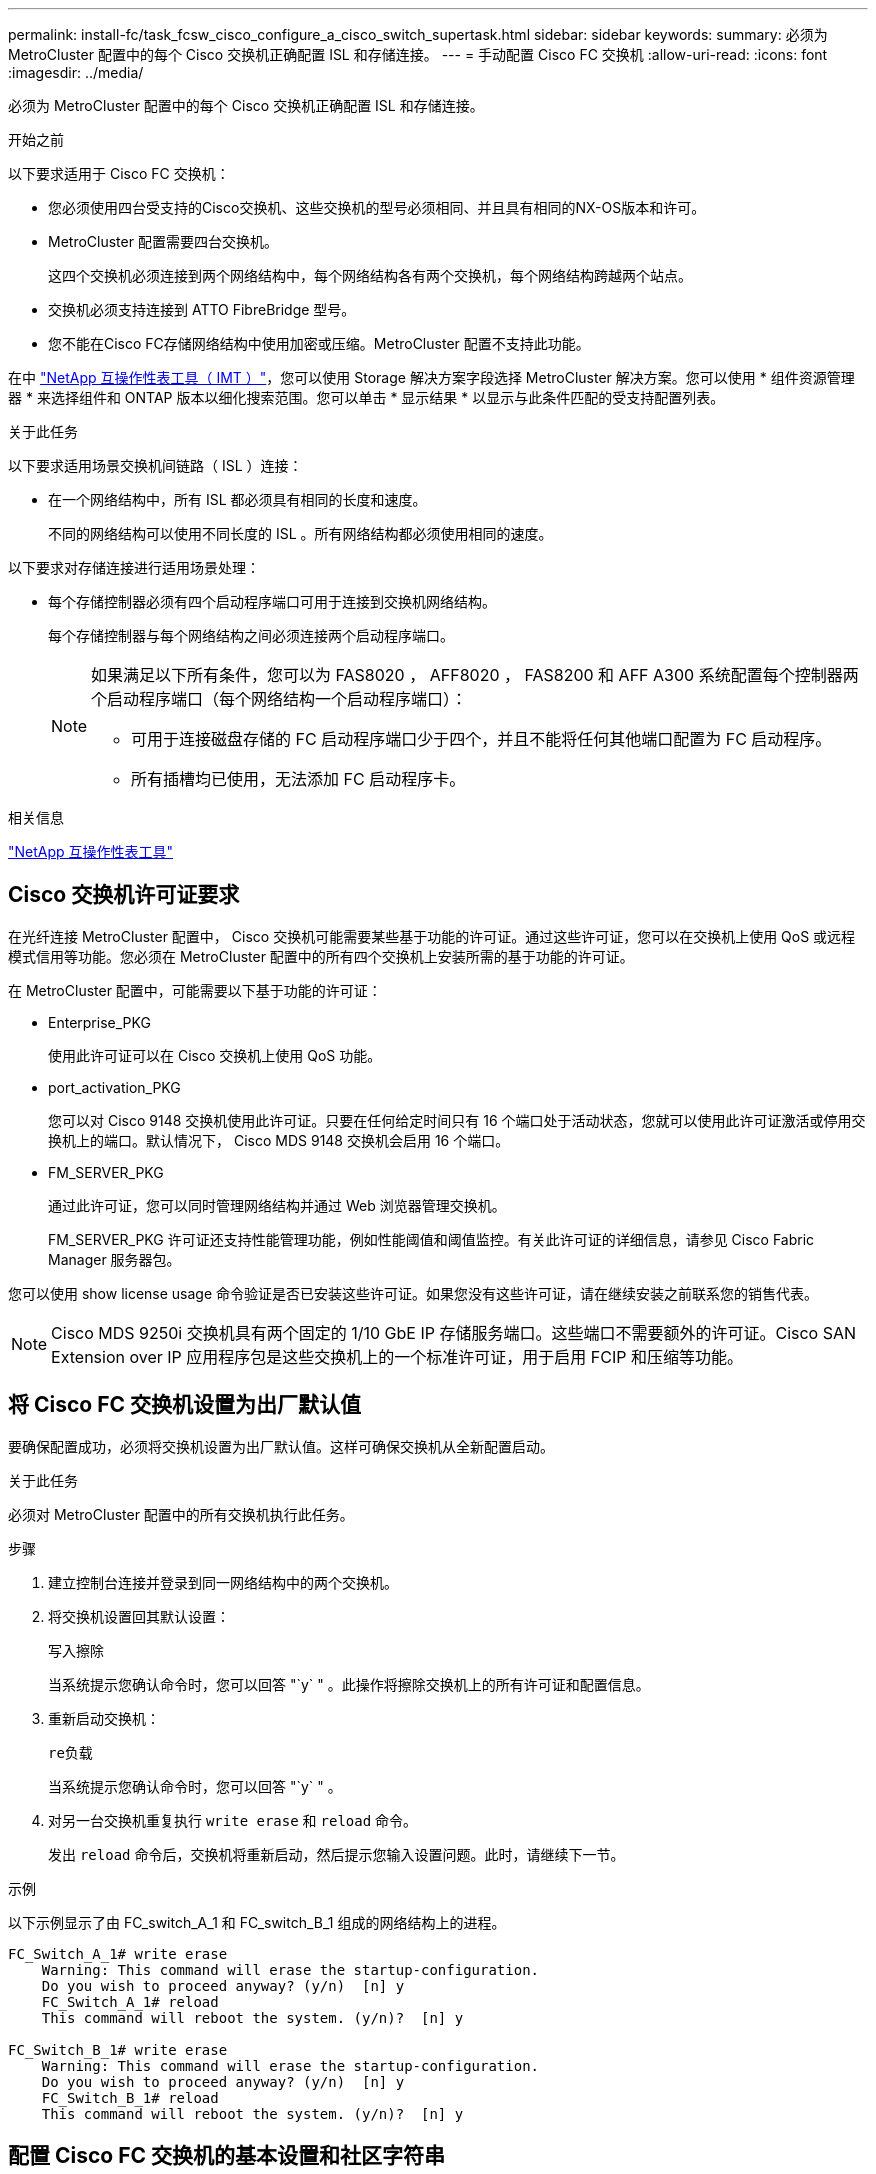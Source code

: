 ---
permalink: install-fc/task_fcsw_cisco_configure_a_cisco_switch_supertask.html 
sidebar: sidebar 
keywords:  
summary: 必须为 MetroCluster 配置中的每个 Cisco 交换机正确配置 ISL 和存储连接。 
---
= 手动配置 Cisco FC 交换机
:allow-uri-read: 
:icons: font
:imagesdir: ../media/


[role="lead"]
必须为 MetroCluster 配置中的每个 Cisco 交换机正确配置 ISL 和存储连接。

.开始之前
以下要求适用于 Cisco FC 交换机：

* 您必须使用四台受支持的Cisco交换机、这些交换机的型号必须相同、并且具有相同的NX-OS版本和许可。
* MetroCluster 配置需要四台交换机。
+
这四个交换机必须连接到两个网络结构中，每个网络结构各有两个交换机，每个网络结构跨越两个站点。

* 交换机必须支持连接到 ATTO FibreBridge 型号。
* 您不能在Cisco FC存储网络结构中使用加密或压缩。MetroCluster 配置不支持此功能。


在中 https://mysupport.netapp.com/matrix["NetApp 互操作性表工具（ IMT ）"]，您可以使用 Storage 解决方案字段选择 MetroCluster 解决方案。您可以使用 * 组件资源管理器 * 来选择组件和 ONTAP 版本以细化搜索范围。您可以单击 * 显示结果 * 以显示与此条件匹配的受支持配置列表。

.关于此任务
以下要求适用场景交换机间链路（ ISL ）连接：

* 在一个网络结构中，所有 ISL 都必须具有相同的长度和速度。
+
不同的网络结构可以使用不同长度的 ISL 。所有网络结构都必须使用相同的速度。



以下要求对存储连接进行适用场景处理：

* 每个存储控制器必须有四个启动程序端口可用于连接到交换机网络结构。
+
每个存储控制器与每个网络结构之间必须连接两个启动程序端口。

+
[NOTE]
====
如果满足以下所有条件，您可以为 FAS8020 ， AFF8020 ， FAS8200 和 AFF A300 系统配置每个控制器两个启动程序端口（每个网络结构一个启动程序端口）：

** 可用于连接磁盘存储的 FC 启动程序端口少于四个，并且不能将任何其他端口配置为 FC 启动程序。
** 所有插槽均已使用，无法添加 FC 启动程序卡。


====


.相关信息
https://mysupport.netapp.com/matrix["NetApp 互操作性表工具"]



== Cisco 交换机许可证要求

在光纤连接 MetroCluster 配置中， Cisco 交换机可能需要某些基于功能的许可证。通过这些许可证，您可以在交换机上使用 QoS 或远程模式信用等功能。您必须在 MetroCluster 配置中的所有四个交换机上安装所需的基于功能的许可证。

在 MetroCluster 配置中，可能需要以下基于功能的许可证：

* Enterprise_PKG
+
使用此许可证可以在 Cisco 交换机上使用 QoS 功能。

* port_activation_PKG
+
您可以对 Cisco 9148 交换机使用此许可证。只要在任何给定时间只有 16 个端口处于活动状态，您就可以使用此许可证激活或停用交换机上的端口。默认情况下， Cisco MDS 9148 交换机会启用 16 个端口。

* FM_SERVER_PKG
+
通过此许可证，您可以同时管理网络结构并通过 Web 浏览器管理交换机。

+
FM_SERVER_PKG 许可证还支持性能管理功能，例如性能阈值和阈值监控。有关此许可证的详细信息，请参见 Cisco Fabric Manager 服务器包。



您可以使用 show license usage 命令验证是否已安装这些许可证。如果您没有这些许可证，请在继续安装之前联系您的销售代表。


NOTE: Cisco MDS 9250i 交换机具有两个固定的 1/10 GbE IP 存储服务端口。这些端口不需要额外的许可证。Cisco SAN Extension over IP 应用程序包是这些交换机上的一个标准许可证，用于启用 FCIP 和压缩等功能。



== 将 Cisco FC 交换机设置为出厂默认值

要确保配置成功，必须将交换机设置为出厂默认值。这样可确保交换机从全新配置启动。

.关于此任务
必须对 MetroCluster 配置中的所有交换机执行此任务。

.步骤
. 建立控制台连接并登录到同一网络结构中的两个交换机。
. 将交换机设置回其默认设置：
+
`写入擦除`

+
当系统提示您确认命令时，您可以回答 "`y` " 。此操作将擦除交换机上的所有许可证和配置信息。

. 重新启动交换机：
+
`re负载`

+
当系统提示您确认命令时，您可以回答 "`y` " 。

. 对另一台交换机重复执行 `write erase` 和 `reload` 命令。
+
发出 `reload` 命令后，交换机将重新启动，然后提示您输入设置问题。此时，请继续下一节。



.示例
以下示例显示了由 FC_switch_A_1 和 FC_switch_B_1 组成的网络结构上的进程。

[listing]
----
FC_Switch_A_1# write erase
    Warning: This command will erase the startup-configuration.
    Do you wish to proceed anyway? (y/n)  [n] y
    FC_Switch_A_1# reload
    This command will reboot the system. (y/n)?  [n] y

FC_Switch_B_1# write erase
    Warning: This command will erase the startup-configuration.
    Do you wish to proceed anyway? (y/n)  [n] y
    FC_Switch_B_1# reload
    This command will reboot the system. (y/n)?  [n] y
----


== 配置 Cisco FC 交换机的基本设置和社区字符串

您必须使用 `setup` 命令或在发出 `reload` 命令后指定基本设置。

.步骤
. 如果交换机未显示设置问题，请配置基本交换机设置：
+
`s设置`

. 接受对设置问题的默认回答，直到系统提示您输入 SNMP 社区字符串为止。
. 将社区字符串设置为 "`公有` " （全部小写），以允许从 ONTAP 运行状况监控器进行访问。
+
您可以将社区字符串设置为 "`公有` " 以外的值，但必须使用指定的社区字符串配置 ONTAP 运行状况监控器。

+
以下示例显示了对 FC_switch_A_1 执行的命令：

+
[listing]
----
FC_switch_A_1# setup
    Configure read-only SNMP community string (yes/no) [n]: y
    SNMP community string : public
    Note:  Please set the SNMP community string to "Public" or another value of your choosing.
    Configure default switchport interface state (shut/noshut) [shut]: noshut
    Configure default switchport port mode F (yes/no) [n]: n
    Configure default zone policy (permit/deny) [deny]: deny
    Enable full zoneset distribution? (yes/no) [n]: yes
----
+
以下示例显示了对 FC_switch_B_1 执行的命令：

+
[listing]
----
FC_switch_B_1# setup
    Configure read-only SNMP community string (yes/no) [n]: y
    SNMP community string : public
    Note:  Please set the SNMP community string to "Public" or another value of your choosing.
    Configure default switchport interface state (shut/noshut) [shut]: noshut
    Configure default switchport port mode F (yes/no) [n]: n
    Configure default zone policy (permit/deny) [deny]: deny
    Enable full zoneset distribution? (yes/no) [n]: yes
----




== 获取端口许可证

您不必在一系列连续的端口上使用 Cisco 交换机许可证，而是可以为所使用的特定端口获取许可证，并从未使用的端口中删除许可证。

.开始之前
您应验证交换机配置中的许可端口数，并根据需要将许可证从一个端口移动到另一个端口。

.步骤
. 显示交换机网络结构的许可证使用情况：
+
`s如何使用端口资源模块 1`

+
确定哪些端口需要许可证。如果其中某些端口未获得许可，请确定是否有额外的许可端口，并考虑从这些端口中删除许可证。

. 进入配置模式：
+
`配置 t`

. 从选定端口删除许可证：
+
.. 选择要取消许可的端口：
+
`interface _interface-name_`

.. 从端口删除许可证：
+
`未获取端口许可证`

.. 退出端口配置接口：
+
`退出`



. 获取选定端口的许可证：
+
.. 选择要取消许可的端口：
+
`interface _interface-name_`

.. 使端口有资格获取许可证：
+
`port-license`

.. 在端口上获取许可证：
+
`port-license acquire`

.. 退出端口配置接口：
+
`退出`



. 对任何其他端口重复上述步骤。
. 退出配置模式：
+
`退出`





=== 删除并获取端口上的许可证

此示例显示了从端口 fc1/2 中删除的许可证，使端口 fc1/1 有资格获取许可证以及在端口 fc1/1 上获取的许可证：

[listing]
----
Switch_A_1# conf t
    Switch_A_1(config)# interface fc1/2
    Switch_A_1(config)# shut
    Switch_A_1(config-if)# no port-license acquire
    Switch_A_1(config-if)# exit
    Switch_A_1(config)# interface fc1/1
    Switch_A_1(config-if)# port-license
    Switch_A_1(config-if)# port-license acquire
    Switch_A_1(config-if)# no shut
    Switch_A_1(config-if)# end
    Switch_A_1# copy running-config startup-config

    Switch_B_1# conf t
    Switch_B_1(config)# interface fc1/2
    Switch_B_1(config)# shut
    Switch_B_1(config-if)# no port-license acquire
    Switch_B_1(config-if)# exit
    Switch_B_1(config)# interface fc1/1
    Switch_B_1(config-if)# port-license
    Switch_B_1(config-if)# port-license acquire
    Switch_B_1(config-if)# no shut
    Switch_B_1(config-if)# end
    Switch_B_1# copy running-config startup-config
----
以下示例显示了正在验证的端口许可证使用情况：

[listing]
----
Switch_A_1# show port-resources module 1
    Switch_B_1# show port-resources module 1
----


== 启用 Cisco MDS 9148 或 9148S 交换机中的端口

在 Cisco MDS 9148 或 9148S 交换机中，您必须手动启用 MetroCluster 配置中所需的端口。

.关于此任务
* 您可以在 Cisco MDS 9148 或 9148S 交换机中手动启用 16 个端口。
* 您可以使用 Cisco 交换机在随机端口上应用 POD 许可证，而不是按顺序应用。
* Cisco 交换机要求每个端口组使用一个端口，除非您需要 12 个以上的端口。


.步骤
. 查看 Cisco 交换机中可用的端口组：
+
`s端口资源模块 _blade_number_ 如何`

. 许可并获取端口组中的所需端口：
+
`配置 t`

+
`interface _port_number_`

+
`shut`

+
`port-license acquire`

+
`不关闭`

+
例如，以下命令序列将许可并获取端口 fc 1/45 ：

+
[listing]
----
switch# config t
switch(config)#
switch(config)# interface fc 1/45
switch(config-if)#
switch(config-if)# shut
switch(config-if)# port-license acquire
switch(config-if)# no shut
switch(config-if)# end
----
. 保存配置：
+
`copy running-config startup-config`





== 在 Cisco FC 交换机上配置 F 端口

您必须在 FC 交换机上配置 F 端口。

.关于此任务
在 MetroCluster 配置中， F 端口是将交换机连接到 HBA 启动程序， FC-VI 互连和 FC-SAS 网桥的端口。

每个端口都必须单独配置。

请参阅以下各节以确定适用于您的配置的 F 端口（交换机到节点）：

* link:concept_port_assignments_for_fc_switches_when_using_ontap_9_1_and_later.html["FC 交换机的端口分配"]


必须对 MetroCluster 配置中的每个交换机执行此任务。

.步骤
. 进入配置模式：
+
`配置 t`

. 进入端口的接口配置模式：
+
`interface _port-ID_`

. 关闭端口：
+
`s下行`

. 将端口设置为 F 模式：
+
`s切换端口模式 F`

. 将端口设置为固定速度：
+
`sswitchs port speed _speed-value_`

+
`` speed-value_ `为` 8000 `或` 16000

. 将交换机端口的速率模式设置为专用：
+
`s切换端口速率模式专用`

. 重新启动端口：
+
`无关闭`

. 退出配置模式：
+
`结束`



.示例
以下示例显示了两个交换机上的命令：

[listing]
----
Switch_A_1# config  t
FC_switch_A_1(config)# interface fc 1/1
FC_switch_A_1(config-if)# shutdown
FC_switch_A_1(config-if)# switchport mode F
FC_switch_A_1(config-if)# switchport speed 8000
FC_switch_A_1(config-if)# switchport rate-mode dedicated
FC_switch_A_1(config-if)# no shutdown
FC_switch_A_1(config-if)# end
FC_switch_A_1# copy running-config startup-config

FC_switch_B_1# config  t
FC_switch_B_1(config)# interface fc 1/1
FC_switch_B_1(config-if)# switchport mode F
FC_switch_B_1(config-if)# switchport speed 8000
FC_switch_B_1(config-if)# switchport rate-mode dedicated
FC_switch_B_1(config-if)# no shutdown
FC_switch_B_1(config-if)# end
FC_switch_B_1# copy running-config startup-config
----


== 为与 ISL 位于同一端口组中的 F 端口分配缓冲区到缓冲区信用值

如果 F 端口与 ISL 位于同一端口组中，则必须为其分配缓冲区到缓冲区信用值。如果这些端口没有所需的缓冲区到缓冲区信用值，则 ISL 可能无法运行。

.关于此任务
如果 F 端口与 ISL 端口不在同一端口组中，则不需要执行此任务。

如果 F 端口位于包含 ISL 的端口组中，则必须对 MetroCluster 配置中的每个 FC 交换机执行此任务。

.步骤
. 进入配置模式：
+
`配置 t`

. 设置端口的接口配置模式：
+
`interface _port-ID_`

. 禁用端口：
+
`shut`

. 如果端口尚未处于 F 模式，请将端口设置为 F 模式：
+
`s切换端口模式 F`

. 将非 E 端口的缓冲区到缓冲区信用值设置为 1 ：
+
`s将端口 fcrxbbcredit 设置为 1`

. 重新启用端口：
+
`不关闭`

. 退出配置模式：
+
`退出`

. 将更新后的配置复制到启动配置：
+
`copy running-config startup-config`

. 验证分配给端口的缓冲区到缓冲区信用值：
+
`s如何使用端口资源模块 1`

. 退出配置模式：
+
`退出`

. 对网络结构中的另一台交换机重复上述步骤。
. 验证设置：
+
`s端口资源模块如何 1`



.示例
在此示例中，端口 fc1/40 是 ISL 。端口 fc1/37 ， fc1/38 和 fc1/39 位于同一端口组中，必须进行配置。

以下命令显示了为 fc1/37 到 fc1/39 配置的端口范围：

[listing]
----
FC_switch_A_1# conf t
FC_switch_A_1(config)# interface fc1/37-39
FC_switch_A_1(config-if)# shut
FC_switch_A_1(config-if)# switchport mode F
FC_switch_A_1(config-if)# switchport fcrxbbcredit 1
FC_switch_A_1(config-if)# no shut
FC_switch_A_1(config-if)# exit
FC_switch_A_1# copy running-config startup-config

FC_switch_B_1# conf t
FC_switch_B_1(config)# interface fc1/37-39
FC_switch_B_1(config-if)# shut
FC_switch_B_1(config-if)# switchport mode F
FC_switch_B_1(config-if)# switchport fcrxbbcredit 1
FC_switch_A_1(config-if)# no shut
FC_switch_A_1(config-if)# exit
FC_switch_B_1# copy running-config startup-config
----
以下命令和系统输出显示这些设置已正确应用：

[listing]
----
FC_switch_A_1# show port-resource module 1
...
Port-Group 11
 Available dedicated buffers are 93

--------------------------------------------------------------------
Interfaces in the Port-Group       B2B Credit  Bandwidth  Rate Mode
                                      Buffers     (Gbps)

--------------------------------------------------------------------
fc1/37                                     32        8.0  dedicated
fc1/38                                      1        8.0  dedicated
fc1/39                                      1        8.0  dedicated
...

FC_switch_B_1# port-resource module
...
Port-Group 11
 Available dedicated buffers are 93

--------------------------------------------------------------------
Interfaces in the Port-Group       B2B Credit  Bandwidth  Rate Mode
                                     Buffers     (Gbps)

--------------------------------------------------------------------
fc1/37                                     32        8.0  dedicated
fc1/38                                      1        8.0  dedicated
fc1/39                                      1        8.0 dedicated
...
----


== 在 Cisco FC 交换机上创建和配置 VSAN

您必须为 MetroCluster 配置中的每个 FC 交换机上的 FC-VI 端口创建一个 VSAN ，并为存储端口创建一个 VSAN 。

.关于此任务
VSAN 应具有唯一的编号和名称。如果要使用两个 ISL 并按顺序交付帧，则必须进行额外配置。

此任务的示例使用以下命名约定：

[cols="1,2,1"]
|===


| 交换机网络结构 | VSAN 名称 | ID 编号 


 a| 
1.
 a| 
FCVI_1_10
 a| 
10



 a| 
STOR_1_20
 a| 
20



 a| 
2.
 a| 
FCVI_2_30
 a| 
30 个



 a| 
STOR_2_20
 a| 
40

|===
必须对每个 FC 交换机网络结构执行此任务。

.步骤
. 配置 FC-VI VSAN ：
+
.. 如果尚未进入配置模式，请进入配置模式：
+
`配置 t`

.. 编辑 VSAN 数据库：
+
`vSAN 数据库`

.. 设置 VSAN ID ：
+
`vsan _vsan-ID_`

.. 设置 VSAN 名称：
+
`vsan _vsan-ID_ name _vsan_name_`



. 向 FC-VI VSAN 添加端口：
+
.. 为 VSAN 中的每个端口添加接口：
+
`vsan _vsan-ID_ interface _interface_name_`

+
对于 FC-VI VSAN ，将添加用于连接本地 FC-VI 端口的端口。

.. 退出配置模式：
+
`结束`

.. 将 running-config 复制到 startup-config ：
+
`copy running-config startup-config`

+
在以下示例中，端口为 fc1/1 和 fc1/13 ：

+
[listing]
----
FC_switch_A_1# conf t
FC_switch_A_1(config)# vsan database
FC_switch_A_1(config)# vsan 10 interface fc1/1
FC_switch_A_1(config)# vsan 10 interface fc1/13
FC_switch_A_1(config)# end
FC_switch_A_1# copy running-config startup-config
FC_switch_B_1# conf t
FC_switch_B_1(config)# vsan database
FC_switch_B_1(config)# vsan 10 interface fc1/1
FC_switch_B_1(config)# vsan 10 interface fc1/13
FC_switch_B_1(config)# end
FC_switch_B_1# copy running-config startup-config
----


. 验证 VSAN 的端口成员资格：
+
`svSAN 成员的方式`

+
[listing]
----
FC_switch_A_1# show vsan member
FC_switch_B_1# show vsan member
----
. 配置 VSAN 以保证按顺序交付帧或按顺序交付帧：
+

NOTE: 建议使用标准 IOD 设置。只有在必要时，才应配置 OOD 。

+
link:concept_prepare_for_the_mcc_installation.html["在光纤连接 MetroCluster 配置中使用 TDM/WDM 设备的注意事项"]

+
** 要配置按顺序交付帧，必须执行以下步骤：
+
... 进入配置模式：
+
`配置`

... 为 VSAN 启用按顺序交换保证：
+
`按顺序保证 vsan _vsan-id_`

+

IMPORTANT: 对于 FC-VI VSAN （ FCVI_1_10 和 FCVI_2_30 ），只能在 VSAN 10 上启用帧和交换的按顺序保证。

... 为 VSAN 启用负载平衡：
+
`vsan _vsan-id_ loadbalancing src-dst-id`

... 退出配置模式：
+
`结束`

... 将 running-config 复制到 startup-config ：
+
`copy running-config startup-config`

+
用于在 FC_switch_A_1 上配置按顺序交付帧的命令：

+
[listing]
----
FC_switch_A_1# config t
FC_switch_A_1(config)# in-order-guarantee vsan 10
FC_switch_A_1(config)# vsan database
FC_switch_A_1(config-vsan-db)# vsan 10 loadbalancing src-dst-id
FC_switch_A_1(config-vsan-db)# end
FC_switch_A_1# copy running-config startup-config
----
+
用于在 FC_switch_B_1 上配置按顺序交付帧的命令：

+
[listing]
----
FC_switch_B_1# config t
FC_switch_B_1(config)# in-order-guarantee vsan 10
FC_switch_B_1(config)# vsan database
FC_switch_B_1(config-vsan-db)# vsan 10 loadbalancing src-dst-id
FC_switch_B_1(config-vsan-db)# end
FC_switch_B_1# copy running-config startup-config
----


** 要配置无序交付帧，必须执行以下步骤：
+
... 进入配置模式：
+
`配置`

... 禁用 VSAN 的按顺序交换保证：
+
`无按顺序保证 vsan _vsan-id_`

... 为 VSAN 启用负载平衡：
+
`vsan _vsan-id_ loadbalancing src-dst-id`

... 退出配置模式：
+
`结束`

... 将 running-config 复制到 startup-config ：
+
`copy running-config startup-config`

+
用于在 FC_switch_A_1 上配置无序交付帧的命令：

+
[listing]
----
FC_switch_A_1# config t
FC_switch_A_1(config)# no in-order-guarantee vsan 10
FC_switch_A_1(config)# vsan database
FC_switch_A_1(config-vsan-db)# vsan 10 loadbalancing src-dst-id
FC_switch_A_1(config-vsan-db)# end
FC_switch_A_1# copy running-config startup-config
----
+
用于在 FC_switch_B_1 上配置无序交付帧的命令：

+
[listing]
----
FC_switch_B_1# config t
FC_switch_B_1(config)# no in-order-guarantee vsan 10
FC_switch_B_1(config)# vsan database
FC_switch_B_1(config-vsan-db)# vsan 10 loadbalancing src-dst-id
FC_switch_B_1(config-vsan-db)# end
FC_switch_B_1# copy running-config startup-config
----
+

NOTE: 在控制器模块上配置 ONTAP 时，必须在 MetroCluster 配置中的每个控制器模块上明确配置 OOD 。

+
link:concept_configure_the_mcc_software_in_ontap.html#configuring-in-order-delivery-or-out-of-order-delivery-of-frames-on-ontap-software["在 ONTAP 软件上配置帧的按顺序交付或无序交付"]





. 为 FC-VI VSAN 设置 QoS 策略：
+
--
.. 进入配置模式：
+
`配置`

.. 按顺序输入以下命令，启用 QoS 并创建类映射：
+
`QoS enable`

+
`qos class-map _class_name_ match-any`

.. 将上一步中创建的类映射添加到策略映射中：
+
`class _class_name_`

.. 设置优先级：
+
`优先级高`

.. 将 VSAN 添加到先前在此操作步骤中创建的策略映射：
+
`QoS 服务策略 _policy_name_ vsan _vsan-id_`

.. 将更新后的配置复制到启动配置：
+
`copy running-config startup-config`



--
+
用于在 FC_switch_A_1 上设置 QoS 策略的命令：

+
[listing]
----
FC_switch_A_1# conf t
FC_switch_A_1(config)# qos enable
FC_switch_A_1(config)# qos class-map FCVI_1_10_Class match-any
FC_switch_A_1(config)# qos policy-map FCVI_1_10_Policy
FC_switch_A_1(config-pmap)# class FCVI_1_10_Class
FC_switch_A_1(config-pmap-c)# priority high
FC_switch_A_1(config-pmap-c)# exit
FC_switch_A_1(config)# exit
FC_switch_A_1(config)# qos service policy FCVI_1_10_Policy vsan 10
FC_switch_A_1(config)# end
FC_switch_A_1# copy running-config startup-config
----
+
用于在 FC_switch_B_1 上设置 QoS 策略的命令：

+
[listing]
----
FC_switch_B_1# conf t
FC_switch_B_1(config)# qos enable
FC_switch_B_1(config)# qos class-map FCVI_1_10_Class match-any
FC_switch_B_1(config)# qos policy-map FCVI_1_10_Policy
FC_switch_B_1(config-pmap)# class FCVI_1_10_Class
FC_switch_B_1(config-pmap-c)# priority high
FC_switch_B_1(config-pmap-c)# exit
FC_switch_B_1(config)# exit
FC_switch_B_1(config)# qos service policy FCVI_1_10_Policy vsan 10
FC_switch_B_1(config)# end
FC_switch_B_1# copy running-config startup-config
----
. 配置存储 VSAN ：
+
--
.. 设置 VSAN ID ：
+
`vsan _vsan-ID_`

.. 设置 VSAN 名称：
+
`vsan _vsan-ID_ name _vsan_name_`



--
+
用于在 FC_switch_A_1 上配置存储 VSAN 的命令：

+
[listing]
----
FC_switch_A_1# conf t
FC_switch_A_1(config)# vsan database
FC_switch_A_1(config-vsan-db)# vsan 20
FC_switch_A_1(config-vsan-db)# vsan 20 name STOR_1_20
FC_switch_A_1(config-vsan-db)# end
FC_switch_A_1# copy running-config startup-config
----
+
用于在 FC_switch_B_1 上配置存储 VSAN 的命令：

+
[listing]
----
FC_switch_B_1# conf t
FC_switch_B_1(config)# vsan database
FC_switch_B_1(config-vsan-db)# vsan 20
FC_switch_B_1(config-vsan-db)# vsan 20 name STOR_1_20
FC_switch_B_1(config-vsan-db)# end
FC_switch_B_1# copy running-config startup-config
----
. 向存储 VSAN 添加端口。
+
对于存储 VSAN ，必须添加连接 HBA 或 FC-SAS 网桥的所有端口。在此示例中，为 fc1/5 ， fc1/9 ， fc1/17 ， fc1/21 。正在添加 fc1/25 ， fc1/29 ， fc1/33 和 fc1/37 。

+
用于在 FC_switch_A_1 上将端口添加到存储 VSAN 的命令：

+
[listing]
----
FC_switch_A_1# conf t
FC_switch_A_1(config)# vsan database
FC_switch_A_1(config)# vsan 20 interface fc1/5
FC_switch_A_1(config)# vsan 20 interface fc1/9
FC_switch_A_1(config)# vsan 20 interface fc1/17
FC_switch_A_1(config)# vsan 20 interface fc1/21
FC_switch_A_1(config)# vsan 20 interface fc1/25
FC_switch_A_1(config)# vsan 20 interface fc1/29
FC_switch_A_1(config)# vsan 20 interface fc1/33
FC_switch_A_1(config)# vsan 20 interface fc1/37
FC_switch_A_1(config)# end
FC_switch_A_1# copy running-config startup-config
----
+
用于在 FC_switch_B_1 上将端口添加到存储 VSAN 的命令：

+
[listing]
----
FC_switch_B_1# conf t
FC_switch_B_1(config)# vsan database
FC_switch_B_1(config)# vsan 20 interface fc1/5
FC_switch_B_1(config)# vsan 20 interface fc1/9
FC_switch_B_1(config)# vsan 20 interface fc1/17
FC_switch_B_1(config)# vsan 20 interface fc1/21
FC_switch_B_1(config)# vsan 20 interface fc1/25
FC_switch_B_1(config)# vsan 20 interface fc1/29
FC_switch_B_1(config)# vsan 20 interface fc1/33
FC_switch_B_1(config)# vsan 20 interface fc1/37
FC_switch_B_1(config)# end
FC_switch_B_1# copy running-config startup-config
----




== 配置 E 端口

您必须配置用于连接 ISL 的交换机端口（这些端口为 E 端口）。

.关于此任务
您使用的操作步骤取决于您使用的交换机：

* <<config-e-ports-cisco-fc,在 Cisco FC 交换机上配置 E 端口>>
* <<config-fcip-ports-single-isl-cisco-9250i,为 Cisco 9250i FC 交换机上的单个 ISL 配置 FCIP 端口>>
* <<config-fcip-ports-dual-isl-cisco-9250i,在 Cisco 9250i FC 交换机上为双 ISL 配置 FCIP 端口>>




=== 在 Cisco FC 交换机上配置 E 端口

您必须配置用于连接交换机间链路（ ISL ）的 FC 交换机端口。

.关于此任务
这些端口为 E 端口，必须对每个端口进行配置。为此，您必须计算正确数量的缓冲区到缓冲区信用值（ BBC ）。

必须为网络结构中的所有 ISL 配置相同的速度和距离设置。

必须在每个 ISL 端口上执行此任务。

.步骤
. 使用下表确定为可能的端口速度调整后的每公里所需 BBC 。
+
要确定正确的 BBC 数量，请将所需的调整后的 BBC （根据下表确定）乘以交换机之间的距离（以公里为单位）。要考虑 FC-VI 帧行为，需要使用 1.5 的调整系数。

+
|===


| 速度（以 Gbps 为单位） | 每公里所需的 BBC | 调整后的所需 BBC （每公里 BBC x 1.5 ） 


 a| 
1.
 a| 
0.5
 a| 
0.75



 a| 
2.
 a| 
1.
 a| 
1.5



 a| 
4.
 a| 
2.
 a| 
3.



 a| 
8.
 a| 
4.
 a| 
6.



 a| 
16.
 a| 
8.
 a| 
12

|===


例如，要计算 4-Gbps 链路上 30 公里距离所需的信用值数，请进行以下计算：

* 以 Gbps 为 `s的` 对等为 4
* `调整后的所需 BBC` 为 3
* `d之间的距离为` 30 公里
* 3 x 30 = 90
+
.. 进入配置模式：
+
`配置 t`

.. 指定要配置的端口：
+
`interface _port-name_`

.. 关闭端口：
+
`s下行`

.. 将端口的速率模式设置为 "dedicated ：
+
`s切换端口速率模式专用`

.. 设置端口的速度：
+
`sswitchs port speed _speed-value_`

.. 设置端口的缓冲区到缓冲区信用值：
+
`sswitchs port fcrxbbcredit _number_of_buffers_`

.. 将端口设置为 E 模式：
+
`s切换端口模式 E`

.. 为端口启用中继模式：
+
`s切换端口中继模式 on`

.. 将 ISL 虚拟存储区域网络（ VSAN ）添加到中继：
+
`s允许使用 SVM 端口中继 vSAN 10`

+
`s允许使用的主端口中继， vsan add 20`

.. 将端口添加到端口通道 1 ：
+
`通道组 1`

.. 对网络结构中配对交换机上的匹配 ISL 端口重复上述步骤。
+
以下示例显示了端口 fc1/41 ，该端口的距离配置为 30 公里， 8 Gbps ：

+
[listing]
----
FC_switch_A_1# conf t
FC_switch_A_1# shutdown
FC_switch_A_1# switchport rate-mode dedicated
FC_switch_A_1# switchport speed 8000
FC_switch_A_1# switchport fcrxbbcredit 60
FC_switch_A_1# switchport mode E
FC_switch_A_1# switchport trunk mode on
FC_switch_A_1# switchport trunk allowed vsan 10
FC_switch_A_1# switchport trunk allowed vsan add 20
FC_switch_A_1# channel-group 1
fc1/36 added to port-channel 1 and disabled

FC_switch_B_1# conf t
FC_switch_B_1# shutdown
FC_switch_B_1# switchport rate-mode dedicated
FC_switch_B_1# switchport speed 8000
FC_switch_B_1# switchport fcrxbbcredit 60
FC_switch_B_1# switchport mode E
FC_switch_B_1# switchport trunk mode on
FC_switch_B_1# switchport trunk allowed vsan 10
FC_switch_B_1# switchport trunk allowed vsan add 20
FC_switch_B_1# channel-group 1
fc1/36 added to port-channel 1 and disabled
----
.. 对两个交换机执行问题描述以下命令以重新启动端口：
+
`无关闭`

.. 对网络结构中的其他 ISL 端口重复上述步骤。
.. 将原生 VSAN 添加到同一网络结构中两台交换机上的端口通道接口：
+
`interface port-channel _number_`

+
`s允许使用的主端口中继 vsan add _native_san_id_`

.. 验证端口通道的配置：
+
`s如何使用接口 port-channel _number_`

+
端口通道应具有以下属性：



* 端口通道为 " 中继 " 。
* 管理端口模式为 E ，中继模式为 ON 。
* 速度显示所有 ISL 链路速度的累积值。
+
例如，两个以 4 Gbps 速度运行的 ISL 端口应显示 8 Gbps 的速度。

* `中继 VSAN （允许管理员且处于活动状态）` 显示所有允许的 VSAN 。
* `中继 VSAN （ UP ）` 显示所有允许的 VSAN 。
* 成员列表显示已添加到端口通道的所有 ISL 端口。
* 端口 VSAN 编号应与包含 ISL 的 VSAN 相同（通常为原生 vSAN 1 ）。
+
[listing]
----
FC_switch_A_1(config-if)# show int port-channel 1
port-channel 1 is trunking
    Hardware is Fibre Channel
    Port WWN is 24:01:54:7f:ee:e2:8d:a0
    Admin port mode is E, trunk mode is on
    snmp link state traps are enabled
    Port mode is TE
    Port vsan is 1
    Speed is 8 Gbps
    Trunk vsans (admin allowed and active) (1,10,20)
    Trunk vsans (up)                       (1,10,20)
    Trunk vsans (isolated)                 ()
    Trunk vsans (initializing)             ()
    5 minutes input rate 1154832 bits/sec,144354 bytes/sec, 170 frames/sec
    5 minutes output rate 1299152 bits/sec,162394 bytes/sec, 183 frames/sec
      535724861 frames input,1069616011292 bytes
        0 discards,0 errors
        0 invalid CRC/FCS,0 unknown class
        0 too long,0 too short
      572290295 frames output,1144869385204 bytes
        0 discards,0 errors
      5 input OLS,11  LRR,2 NOS,0 loop inits
      14 output OLS,5 LRR, 0 NOS, 0 loop inits
    Member[1] : fc1/36
    Member[2] : fc1/40
    Interface last changed at Thu Oct 16 11:48:00 2014
----
+
.. 在两台交换机上退出接口配置：
+
`结束`

.. 将更新后的配置复制到两个网络结构上的启动配置：
+
`copy running-config startup-config`

+
[listing]
----
FC_switch_A_1(config-if)# end
FC_switch_A_1# copy running-config startup-config

FC_switch_B_1(config-if)# end
FC_switch_B_1# copy running-config startup-config
----
.. 对第二个交换机网络结构重复上述步骤。




.相关信息
在连接 FC 交换机时，需要验证是否使用了指定的端口分配。请参阅link:concept_port_assignments_for_fc_switches_when_using_ontap_9_1_and_later.html["FC 交换机的端口分配"]



=== 为 Cisco 9250i FC 交换机上的单个 ISL 配置 FCIP 端口

您必须通过创建 FCIP 配置文件和接口，然后将其分配给 IPStorage1/1 GbE 接口来配置连接 ISL 的 FCIP 交换机端口（ E 端口）。

.关于此任务
此任务仅适用于每个交换机网络结构使用一个 ISL 并在每个交换机上使用 IPStorage1/1 接口的配置。

必须对每个 FC 交换机执行此任务。

在每个交换机上创建两个 FCIP 配置文件：

* 网络结构 1
+
** FC_switch_A_1 配置了 FCIP 配置文件 11 和 111 。
** FC_switch_B_1 配置了 FCIP 配置文件 12 和 121 。


* 网络结构 2.
+
** FC_switch_A_2 配置了 FCIP 配置文件 13 和 131 。
** FC_switch_B_2 配置了 FCIP 配置文件 14 和 141 。




.步骤
. 进入配置模式：
+
`配置 t`

. 启用 FCIP ：
+
`功能 FCIP`

. 配置 IPStorage1/1 GbE 接口：
+
--
.. 进入配置模式：
+
`配置`

.. 指定 IPStorage1/1 接口：
+
`接口 IPStorage1/1`

.. 指定 IP 地址和子网掩码：
+
`interface _ip-address_ _subnet-mask_`

.. 将 MTU 大小指定为 2500 ：
+
`s` switchp mtu 2500

.. 启用端口：
+
`无关闭`

.. 退出配置模式：
+
`退出`



--
+
以下示例显示了 IPStorage1/1 端口的配置：

+
[listing]
----
conf t
interface IPStorage1/1
  ip address 192.168.1.201 255.255.255.0
  switchport mtu 2500
  no shutdown
exit
----
. 为 FC-VI 流量配置 FCIP 配置文件：
+
--
.. 配置 FCIP 配置文件并进入 FCIP 配置文件配置模式：
+
`FCIP 配置文件 _FCIP-profile-name_`

+
配置文件名称取决于所配置的交换机。

.. 将 IPStorage1/1 接口的 IP 地址分配给 FCIP 配置文件：
+
`IP 地址 _IP-address_`

.. 将 FCIP 配置文件分配给 TCP 端口 3227 ：
+
`端口 3227`

.. 设置 TCP 设置：
+
`TCP keepalive-timeout 1`

+
`TCP 最大重新传输 3`

+
`max-bandwidth-mbps 5000 min-available-bandwidth-mbps 4500 round-trip-time-ms 3`

+
`TCP 最小重新传输时间 200`

+
`TCP keepalive-timeout 1`

+
`tcp pmtu-enable reset-timeout 3600`

+
`tcp sack-enable``no tcp cwm`



--
+
以下示例显示了 FCIP 配置文件的配置：

+
[listing]
----
conf t
fcip profile 11
  ip address 192.168.1.333
  port 3227
  tcp keepalive-timeout 1
tcp max-retransmissions 3
max-bandwidth-mbps 5000 min-available-bandwidth-mbps 4500 round-trip-time-ms 3
  tcp min-retransmit-time 200
  tcp keepalive-timeout 1
  tcp pmtu-enable reset-timeout 3600
  tcp sack-enable
  no tcp cwm
----
. 为存储流量配置 FCIP 配置文件：
+
--
.. 使用名称 111 配置一个 FCIP 配置文件，然后进入 FCIP 配置文件配置模式：
+
`FCIP 配置文件 111`

.. 将 IPStorage1/1 接口的 IP 地址分配给 FCIP 配置文件：
+
`IP 地址 _IP-address_`

.. 将 FCIP 配置文件分配给 TCP 端口 3229 ：
+
`端口 3229`

.. 设置 TCP 设置：
+
`TCP keepalive-timeout 1`

+
`TCP 最大重新传输 3`

+
`max-bandwidth-mbps 5000 min-available-bandwidth-mbps 4500 round-trip-time-ms 3`

+
`TCP 最小重新传输时间 200`

+
`TCP keepalive-timeout 1`

+
`tcp pmtu-enable reset-timeout 3600`

+
`tcp sack-enable``no tcp cwm`



--
+
以下示例显示了 FCIP 配置文件的配置：

+
[listing]
----
conf t
fcip profile 111
  ip address 192.168.1.334
  port 3229
  tcp keepalive-timeout 1
tcp max-retransmissions 3
max-bandwidth-mbps 5000 min-available-bandwidth-mbps 4500 round-trip-time-ms 3
  tcp min-retransmit-time 200
  tcp keepalive-timeout 1
  tcp pmtu-enable reset-timeout 3600
  tcp sack-enable
  no tcp cwm
----
. 创建两个 FCIP 接口中的第一个：
+
`接口 FCIP 1`

+
此接口用于 FC-IV 流量。

+
--
.. 选择先前创建的配置文件 11 ：
+
`用途简介 11`

.. 设置配对交换机上 IPStorage1/1 端口的 IP 地址和端口：
+
`peer-info ipaddr _partner-switch-port-ip_ port 3227`

.. 选择 TCP 连接 2 ：
+
`tcp-connection 2`

.. 禁用数据压缩：
+
`无 IP 压缩`

.. 启用接口：
+
`无关闭`

.. 将控制 TCP 连接配置为 48 ，将数据连接配置为 26 ，以标记该差分服务代码点（ DSCP ）值上的所有数据包：
+
`QoS 控制 48 数据 26`

.. 退出接口配置模式：
+
`退出`



--
+
以下示例显示了 FCIP 接口的配置：

+
[listing]
----
interface fcip  1
  use-profile 11
# the port # listed in this command is the port that the remote switch is listening on
 peer-info ipaddr 192.168.32.334   port 3227
  tcp-connection 2
  no ip-compression
  no shutdown
  qos control 48 data 26
exit
----
. 创建两个 FCIP 接口中的第二个：
+
`接口 FCIP 2`

+
此接口用于存储流量。

+
--
.. 选择先前创建的配置文件 111 ：
+
`使用配置文件 111`

.. 设置配对交换机上 IPStorage1/1 端口的 IP 地址和端口：
+
`peer-info ipaddr _partner-switch-port-ip_ port 3229`

.. 选择 TCP 连接 2 ：
+
`tcp-connection 5`

.. 禁用数据压缩：
+
`无 IP 压缩`

.. 启用接口：
+
`无关闭`

.. 将控制 TCP 连接配置为 48 ，将数据连接配置为 26 ，以标记该差分服务代码点（ DSCP ）值上的所有数据包：
+
`QoS 控制 48 数据 26`

.. 退出接口配置模式：
+
`退出`



--
+
以下示例显示了 FCIP 接口的配置：

+
[listing]
----
interface fcip  2
  use-profile 11
# the port # listed in this command is the port that the remote switch is listening on
 peer-info ipaddr 192.168.32.33e  port 3229
  tcp-connection 5
  no ip-compression
  no shutdown
  qos control 48 data 26
exit
----
. 在 FCIP 1 接口上配置交换机端口设置：
+
.. 进入配置模式：
+
`配置 t`

.. 指定要配置的端口：
+
`接口 FCIP 1`

.. 关闭端口：
+
`s下行`

.. 将端口设置为 E 模式：
+
`s切换端口模式 E`

.. 为端口启用中继模式：
+
`s切换端口中继模式 on`

.. 将允许的中继 vSAN 设置为 10 ：
+
`s允许使用 SVM 端口中继 vSAN 10`

.. 设置端口的速度：
+
`sswitchs port speed _speed-value_`



. 在 FCIP 2 接口上配置交换机端口设置：
+
.. 进入配置模式：
+
`配置 t`

.. 指定要配置的端口：
+
`接口 FCIP 2`

.. 关闭端口：
+
`s下行`

.. 将端口设置为 E 模式：
+
`s切换端口模式 E`

.. 为端口启用中继模式：
+
`s切换端口中继模式 on`

.. 将允许的中继 vSAN 设置为 20 ：
+
`s允许使用 SVM 端口中继 vSAN 20`

.. 设置端口的速度：
+
`sswitchs port speed _speed-value_`



. 对第二台交换机重复上述步骤。
+
唯一的区别是适当的 IP 地址和唯一的 FCIP 配置文件名称。

+
** 配置第一个交换机网络结构时， FC_switch_B_1 会配置 FCIP 配置文件 12 和 121 。
** 在配置第一个交换机网络结构时， FC_switch_A_2 会配置 FCIP 配置文件 13 和 131 ，而 FC_switch_B_2 会配置 FCIP 配置文件 14 和 141 。


. 重新启动两个交换机上的端口：
+
`无关闭`

. 退出两台交换机上的接口配置：
+
`结束`

. 将更新后的配置复制到两个交换机上的启动配置：
+
`copy running-config startup-config`

+
[listing]
----
FC_switch_A_1(config-if)# end
FC_switch_A_1# copy running-config startup-config

FC_switch_B_1(config-if)# end
FC_switch_B_1# copy running-config startup-config
----
. 对第二个交换机网络结构重复上述步骤。




=== 在 Cisco 9250i FC 交换机上为双 ISL 配置 FCIP 端口

您必须通过创建 FCIP 配置文件和接口，然后将其分配给 IPStorage1/1 和 IPStorage1/2 GbE 接口来配置连接 ISL 的 FCIP 交换机端口（ E 端口）。

.关于此任务
此任务仅适用于每个交换机网络结构使用双 ISL 并在每个交换机上使用 IPStorage1/1 和 IPStorage1/2 GbE 接口的配置。

必须对每个 FC 交换机执行此任务。

image::../media/fcip_ports_dual_isl.gif[FCIP 端口双 ISL]

此任务和示例使用以下配置文件配置表：

* <<fabric1_table>>
* <<fabric2_table>>


* 阵列 1 配置文件配置表 *

|===


| 交换机网络结构 | IP 存储接口 | IP 地址 | 端口类型 | FCIP 接口 | FCIP 配置文件 | 端口 | 对等 IP/ 端口 | vSAN ID 


 a| 
FC_switch_A_1
 a| 
IPStorage1/1
 a| 
也称为
 a| 
FC-VI
 a| 
FCIP 1
 a| 
15
 a| 
3220
 a| 
c.c.c.c.c/3230
 a| 
10



 a| 
存储
 a| 
FCIP 2.
 a| 
20
 a| 
3221
 a| 
c.c.c.c.c/3231
 a| 
20



 a| 
IPStorage1/2
 a| 
b.b.b.b.b.b.b.
 a| 
FC-VI
 a| 
FCIP 3.
 a| 
25.
 a| 
3222
 a| 
d.d.d..d.d.d.d.d.d/3232
 a| 
10



 a| 
存储
 a| 
FCIP 4.
 a| 
30 个
 a| 
3223
 a| 
d.d.d.d..d.d/3233
 a| 
20



 a| 
FC_switch_B_1
 a| 
IPStorage1/1
 a| 
c.c.c.c.c.c.c.
 a| 
FC-VI
 a| 
FCIP 1
 a| 
15
 a| 
3230
 a| 
A.a.A.A/3220
 a| 
10



 a| 
存储
 a| 
FCIP 2.
 a| 
20
 a| 
3231
 a| 
A.a.A.A/3221
 a| 
20



 a| 
IPStorage1/2
 a| 
d.d.d.d.d.d.d.
 a| 
FC-VI
 a| 
FCIP 3.
 a| 
25.
 a| 
3232
 a| 
b.b.B.b/3222
 a| 
10



 a| 
存储
 a| 
FCIP 4.
 a| 
30 个
 a| 
3233
 a| 
b.b.B.b/3223
 a| 
20

|===
* 网络结构 2 配置文件配置表 *

|===


| 交换机网络结构 | IP 存储接口 | IP 地址 | 端口类型 | FCIP 接口 | FCIP 配置文件 | 端口 | 对等 IP/ 端口 | vSAN ID 


 a| 
FC_switch_A_2
 a| 
IPStorage1/1
 a| 
例如
 a| 
FC-VI
 a| 
FCIP 1
 a| 
15
 a| 
3220
 a| 
G.G.G.G.G.g/3230
 a| 
10



 a| 
存储
 a| 
FCIP 2.
 a| 
20
 a| 
3221
 a| 
G.G.G.G.G.g/3231
 a| 
20



 a| 
IPStorage1/2
 a| 
f.f.f.f
 a| 
FC-VI
 a| 
FCIP 3.
 a| 
25.
 a| 
3222
 a| 
h/3232
 a| 
10



 a| 
存储
 a| 
FCIP 4.
 a| 
30 个
 a| 
3223
 a| 
h/3233
 a| 
20



 a| 
FC_switch_B_2
 a| 
IPStorage1/1
 a| 
g.g.g.g
 a| 
FC-VI
 a| 
FCIP 1
 a| 
15
 a| 
3230
 a| 
E.E.E.E.E/3220
 a| 
10



 a| 
存储
 a| 
FCIP 2.
 a| 
20
 a| 
3231
 a| 
E.E.E.E.E/3221
 a| 
20



 a| 
IPStorage1/2
 a| 
h.h.h.h
 a| 
FC-VI
 a| 
FCIP 3.
 a| 
25.
 a| 
3232
 a| 
f
 a| 
10



 a| 
存储
 a| 
FCIP 4.
 a| 
30 个
 a| 
3233
 a| 
f
 a| 
20

|===
.步骤
. 进入配置模式：
+
`配置 t`

. 启用 FCIP ：
+
`功能 FCIP`

. 在每个交换机上，配置两个 IPStorage 接口（ "`IPStorage1/1` " 和 "`IPStorage1/2` " ）：
+
.. 【子步骤 A ，子步骤 "`A` ]] 进入配置模式：
+
`配置`

.. 指定要创建的 IPStorage 接口：
+
`interface _ipstorage_`

+
` _ipstorage_` 参数值为 "`IPStorage1/1` " 或 "`IPStorage1/2` " 。

.. 指定先前指定的 IPStorage 接口的 IP 地址和子网掩码：
+
`interface _ip-address_ _subnet-mask_`

+

NOTE: 在每个交换机上， IPStorage 接口 "`IPStorage1/1` " 和 "`IPStorage1/2` " 必须具有不同的 IP 地址。

.. 将 MTU 大小指定为 2500 ：
+
`s` switchp mtu 2500

.. 启用端口：
+
`无关闭`

.. 【子步骤 -f ，子步骤 "`f` ]] 退出配置模式：
+
`退出`

.. 重复 <<substep_a>> 到 <<substep_f>> 使用不同的 IP 地址配置 IPStorage1/2 GbE 接口。


. 使用配置文件配置表中提供的配置文件名称配置 FC-VI 和存储流量的 FCIP 配置文件：
+
.. 进入配置模式：
+
`配置`

.. 使用以下配置文件名称配置 FCIP 配置文件：
+
`FCIP 配置文件 _FCIP-profile-name_`

+
以下列表提供了 ` _FCIP-profile-name_` 参数的值：

+
*** 15 用于 IPStorage1/1 上的 FC-VI
*** 20 用于 IPStorage1/1 上的存储
*** 25 用于 IPStorage1/2 上的 FC-VI
*** 30 表示 IPStorage1/2 上的存储


.. 根据配置文件配置表分配 FCIP 配置文件端口：
+
`port _port_number_`

.. 设置 TCP 设置：
+
`TCP keepalive-timeout 1`

+
`TCP 最大重新传输 3`

+
`max-bandwidth-mbps 5000 min-available-bandwidth-mbps 4500 round-trip-time-ms 3`

+
`TCP 最小重新传输时间 200`

+
`TCP keepalive-timeout 1`

+
`tcp pmtu-enable reset-timeout 3600`

+
`tcp sack-enable`

+
`无 TCP CWM`



. 创建 FCIP 接口：
+
`接口 FCIP _FCIP_interface_`

+
配置文件配置表中所示的 ` FCIP_interface_` 参数值为 "`1` " ， "`2` " ， "`3` " 或 "`4` " 。

+
.. 将接口映射到先前创建的配置文件：
+
`use-profile _profiles_`

.. 设置对等 IP 地址和对等配置文件端口号：
+
`peer-info _peer_ipstorage _ipaddr_ port _peer_profile_port_number_`

.. 选择 TCP 连接：
+
`tcp-connection _connection-#_`

+
对于 FC-VI 配置文件， ` connection-#_` 参数值为 "`2` " ，对于存储配置文件，参数值为 "`5` " 。

.. 禁用数据压缩：
+
`无 IP 压缩`

.. 启用接口：
+
`无关闭`

.. 将控制 TCP 连接配置为 "`48` " ，将数据连接配置为 "`26` " ，以标记具有差分服务代码点（ DSCP ）值的所有数据包：
+
`QoS 控制 48 数据 26`

.. 退出配置模式：
+
`退出`



. 在每个 FCIP 接口上配置交换机端口设置：
+
.. 进入配置模式：
+
`配置 t`

.. 指定要配置的端口：
+
`接口 FCIP 1`

.. 关闭端口：
+
`s下行`

.. 将端口设置为 E 模式：
+
`s切换端口模式 E`

.. 为端口启用中继模式：
+
`s切换端口中继模式 on`

.. 指定特定 VSAN 上允许的中继：
+
`s允许使用的主端口中继 vsan _vsan_id_`

+
对于 FC-VI 配置文件， _vsan_id_ 参数值为 "`VSAN 10` " ，对于存储配置文件，参数值为 "`VSAN 20` " 。

.. 设置端口的速度：
+
`sswitchs port speed _speed-value_`

.. 退出配置模式：
+
`退出`



. 将更新后的配置复制到两个交换机上的启动配置：
+
`copy running-config startup-config`



以下示例显示了在网络结构 1 交换机 FC_switch_A_1 和 FC_switch_B_1 中为双 ISL 配置 FCIP 端口的情况。

* 对于 FC_switch_A_1* ：

[listing]
----
FC_switch_A_1# config t
FC_switch_A_1(config)# no in-order-guarantee vsan 10
FC_switch_A_1(config-vsan-db)# end
FC_switch_A_1# copy running-config startup-config

# fcip settings

feature  fcip

conf t
interface IPStorage1/1
#  IP address:  a.a.a.a
#  Mask:  y.y.y.y
  ip address <a.a.a.a   y.y.y.y>
  switchport mtu 2500
  no shutdown
exit
conf t
fcip profile 15
  ip address <a.a.a.a>
  port 3220
  tcp keepalive-timeout 1
tcp max-retransmissions 3
max-bandwidth-mbps 5000 min-available-bandwidth-mbps 4500 round-trip-time-ms 3
  tcp min-retransmit-time 200
  tcp keepalive-timeout 1
  tcp pmtu-enable reset-timeout 3600
  tcp sack-enable
  no tcp cwm

conf t
fcip profile 20
  ip address <a.a.a.a>
  port 3221
  tcp keepalive-timeout 1
tcp max-retransmissions 3
max-bandwidth-mbps 5000 min-available-bandwidth-mbps 4500 round-trip-time-ms 3
  tcp min-retransmit-time 200
  tcp keepalive-timeout 1
  tcp pmtu-enable reset-timeout 3600
  tcp sack-enable
  no tcp cwm

conf t
interface IPStorage1/2
#  IP address:  b.b.b.b
#  Mask:  y.y.y.y
  ip address <b.b.b.b   y.y.y.y>
  switchport mtu 2500
  no shutdown
exit

conf t
fcip profile 25
  ip address <b.b.b.b>
  port 3222
tcp keepalive-timeout 1
tcp max-retransmissions 3
max-bandwidth-mbps 5000 min-available-bandwidth-mbps 4500 round-trip-time-ms 3
  tcp min-retransmit-time 200
  tcp keepalive-timeout 1
  tcp pmtu-enable reset-timeout 3600
  tcp sack-enable
  no tcp cwm

conf t
fcip profile 30
  ip address <b.b.b.b>
  port 3223
tcp keepalive-timeout 1
tcp max-retransmissions 3
max-bandwidth-mbps 5000 min-available-bandwidth-mbps 4500 round-trip-time-ms 3
  tcp min-retransmit-time 200
  tcp keepalive-timeout 1
  tcp pmtu-enable reset-timeout 3600
  tcp sack-enable
  no tcp cwm
interface fcip  1
  use-profile 15
# the port # listed in this command is the port that the remote switch is listening on
 peer-info ipaddr <c.c.c.c>  port 3230
  tcp-connection 2
  no ip-compression
  no shutdown
  qos control 48 data 26
exit

interface fcip  2
  use-profile 20
# the port # listed in this command is the port that the remote switch is listening on
 peer-info ipaddr <c.c.c.c>  port 3231
  tcp-connection 5
  no ip-compression
  no shutdown
  qos control 48 data 26
exit

interface fcip  3
  use-profile 25
# the port # listed in this command is the port that the remote switch is listening on
 peer-info ipaddr < d.d.d.d >  port 3232
  tcp-connection 2
  no ip-compression
  no shutdown
  qos control 48 data 26
exit

interface fcip  4
  use-profile 30
# the port # listed in this command is the port that the remote switch is listening on
 peer-info ipaddr < d.d.d.d >  port 3233
  tcp-connection 5
  no ip-compression
  no shutdown
  qos control 48 data 26
exit

conf t
interface fcip  1
shutdown
switchport mode E
switchport trunk mode on
switchport trunk allowed vsan 10
no shutdown
exit

conf t
interface fcip  2
shutdown
switchport mode E
switchport trunk mode on
switchport trunk allowed vsan 20
no shutdown
exit

conf t
interface fcip  3
shutdown
switchport mode E
switchport trunk mode on
switchport trunk allowed vsan 10
no shutdown
exit

conf t
interface fcip  4
shutdown
switchport mode E
switchport trunk mode on
switchport trunk allowed vsan 20
no shutdown
exit
----
* 对于 FC_switch_B_1* ：

[listing]
----

FC_switch_A_1# config t
FC_switch_A_1(config)# in-order-guarantee vsan 10
FC_switch_A_1(config-vsan-db)# end
FC_switch_A_1# copy running-config startup-config

# fcip settings

feature  fcip

conf t
interface IPStorage1/1
#  IP address:  c.c.c.c
#  Mask:  y.y.y.y
  ip address <c.c.c.c   y.y.y.y>
  switchport mtu 2500
  no shutdown
exit

conf t
fcip profile 15
  ip address <c.c.c.c>
  port 3230
  tcp keepalive-timeout 1
tcp max-retransmissions 3
max-bandwidth-mbps 5000 min-available-bandwidth-mbps 4500 round-trip-time-ms 3
  tcp min-retransmit-time 200
  tcp keepalive-timeout 1
  tcp pmtu-enable reset-timeout 3600
  tcp sack-enable
  no tcp cwm

conf t
fcip profile 20
  ip address <c.c.c.c>
  port 3231
  tcp keepalive-timeout 1
tcp max-retransmissions 3
max-bandwidth-mbps 5000 min-available-bandwidth-mbps 4500 round-trip-time-ms 3
  tcp min-retransmit-time 200
  tcp keepalive-timeout 1
  tcp pmtu-enable reset-timeout 3600
  tcp sack-enable
  no tcp cwm

conf t
interface IPStorage1/2
#  IP address:  d.d.d.d
#  Mask:  y.y.y.y
  ip address <b.b.b.b   y.y.y.y>
  switchport mtu 2500
  no shutdown
exit

conf t
fcip profile 25
  ip address <d.d.d.d>
  port 3232
tcp keepalive-timeout 1
tcp max-retransmissions 3
max-bandwidth-mbps 5000 min-available-bandwidth-mbps 4500 round-trip-time-ms 3
  tcp min-retransmit-time 200
  tcp keepalive-timeout 1
  tcp pmtu-enable reset-timeout 3600
  tcp sack-enable
  no tcp cwm

conf t
fcip profile 30
  ip address <d.d.d.d>
  port 3233
tcp keepalive-timeout 1
tcp max-retransmissions 3
max-bandwidth-mbps 5000 min-available-bandwidth-mbps 4500 round-trip-time-ms 3
  tcp min-retransmit-time 200
  tcp keepalive-timeout 1
  tcp pmtu-enable reset-timeout 3600
  tcp sack-enable
  no tcp cwm

interface fcip  1
  use-profile 15
# the port # listed in this command is the port that the remote switch is listening on
 peer-info ipaddr <a.a.a.a>  port 3220
  tcp-connection 2
  no ip-compression
  no shutdown
  qos control 48 data 26
exit

interface fcip  2
  use-profile 20
# the port # listed in this command is the port that the remote switch is listening on
 peer-info ipaddr <a.a.a.a>  port 3221
  tcp-connection 5
  no ip-compression
  no shutdown
  qos control 48 data 26
exit

interface fcip  3
  use-profile 25
# the port # listed in this command is the port that the remote switch is listening on
 peer-info ipaddr < b.b.b.b >  port 3222
  tcp-connection 2
  no ip-compression
  no shutdown
  qos control 48 data 26
exit

interface fcip  4
  use-profile 30
# the port # listed in this command is the port that the remote switch is listening on
 peer-info ipaddr < b.b.b.b >  port 3223
  tcp-connection 5
  no ip-compression
  no shutdown
  qos control 48 data 26
exit

conf t
interface fcip  1
shutdown
switchport mode E
switchport trunk mode on
switchport trunk allowed vsan 10
no shutdown
exit

conf t
interface fcip  2
shutdown
switchport mode E
switchport trunk mode on
switchport trunk allowed vsan 20
no shutdown
exit

conf t
interface fcip  3
shutdown
switchport mode E
switchport trunk mode on
switchport trunk allowed vsan 10
no shutdown
exit

conf t
interface fcip  4
shutdown
switchport mode E
switchport trunk mode on
switchport trunk allowed vsan 20
no shutdown
exit
----


== 在 Cisco FC 交换机上配置分区

您必须将交换机端口分配给不同的分区，以隔离存储（ HBA ）和控制器（ FC-VI ）流量。

.关于此任务
必须对两个 FC 交换机网络结构执行这些步骤。

以下步骤使用四节点 MetroCluster 配置中的 FibreBridge 7500N 分区一节中所述的分区。请参见 link:task_fcsw_cisco_configure_a_cisco_switch_supertask.html#configuring-fcip-ports-for-a-dual-isl-on-cisco-9250i-fc-switches["FC-VI 端口的分区"]。

.步骤
. 清除现有分区和分区集（如果存在）。
+
.. 确定哪些分区和分区集处于活动状态：
+
`s区域集如何处于活动状态`

+
[listing]
----
FC_switch_A_1# show zoneset active

FC_switch_B_1# show zoneset active
----
.. 禁用上一步中确定的活动分区集：
+
`无区域集激活名称 _zoneset_name_ vsan _vsan_id_`

+
以下示例显示了要禁用的两个分区集：

+
*** VSAN 10 中 FC_switch_A_1 上的 Zoneset_A
*** VSAN 20 中 FC_switch_B_1 上的 Zoneset_B
+
[listing]
----
FC_switch_A_1# no zoneset activate name ZoneSet_A vsan 10

FC_switch_B_1# no zoneset activate name ZoneSet_B vsan 20
----


.. 停用所有分区集后，清除分区数据库：
+
`清除分区数据库 _zone-name_`

+
[listing]
----
FC_switch_A_1# clear zone database 10
FC_switch_A_1# copy running-config startup-config

FC_switch_B_1# clear zone database 20
FC_switch_B_1# copy running-config startup-config
----


. 获取交换机全球通用名称（ WWN ）：
+
`sWWN 如何切换`

. 配置基本分区设置：
+
--
.. 将默认分区策略设置为 "`permit` " ：
+
`无系统默认分区 default-zone permit`

.. 启用完整分区分布：
+
`s系统默认分区分布完整`

.. 为每个 VSAN 设置默认分区策略：
+
`no zone default-zone permit _vsanid_`

.. 为每个 VSAN 设置默认的完整分区分布：
+
`zoneset distribute full _vsanid_`



--
+
[listing]
----
FC_switch_A_1# conf t
FC_switch_A_1(config)# no system default zone default-zone permit
FC_switch_A_1(config)# system default zone distribute full
FC_switch_A_1(config)# no zone default-zone permit 10
FC_switch_A_1(config)# no zone default-zone permit 20
FC_switch_A_1(config)# zoneset distribute full vsan 10
FC_switch_A_1(config)# zoneset distribute full vsan 20
FC_switch_A_1(config)# end
FC_switch_A_1# copy running-config startup-config

FC_switch_B_1# conf t
FC_switch_B_1(config)# no system default zone default-zone permit
FC_switch_B_1(config)# system default zone distribute full
FC_switch_B_1(config)# no zone default-zone permit 10
FC_switch_B_1(config)# no zone default-zone permit 20
FC_switch_B_1(config)# zoneset distribute full vsan 10
FC_switch_B_1(config)# zoneset distribute full vsan 20
FC_switch_B_1(config)# end
FC_switch_B_1# copy running-config startup-config
----
. 创建存储分区并向其中添加存储端口。
+

NOTE: 请仅对每个网络结构中的一个交换机执行这些步骤。

+
分区取决于所使用的 FC-SAS 网桥型号。有关详细信息，请参见适用于您的网桥型号的一节。这些示例显示了 Brocade 交换机端口，因此请相应调整端口。

+
--
** link:task_fcsw_brocade_configure_the_brocade_fc_switches_supertask.html["使用一个FC端口的光纤桥接7500 N或7600N网桥的分区"]
** link:task_fcsw_brocade_configure_the_brocade_fc_switches_supertask.html["使用两个 FC 端口的 FibreBridge 7500N 网桥的分区"]


--
+
每个存储分区都包含来自所有控制器的 HBA 启动程序端口以及一个连接 FC-SAS 网桥的单个端口。

+
.. 创建存储分区：
+
`zone name _STOR-zone-name_ vsan _vsanid_`

.. 将存储端口添加到分区：
+
`m端口交换机 WWN`

.. 激活分区集：
+
`zoneset activate name _STOR-zone-name-setname_ vsan _vsan-id_`



+
[listing]
----
FC_switch_A_1# conf t
FC_switch_A_1(config)# zone name STOR_Zone_1_20_25 vsan 20
FC_switch_A_1(config-zone)# member interface fc1/5 swwn 20:00:00:05:9b:24:cb:78
FC_switch_A_1(config-zone)# member interface fc1/9 swwn 20:00:00:05:9b:24:cb:78
FC_switch_A_1(config-zone)# member interface fc1/17 swwn 20:00:00:05:9b:24:cb:78
FC_switch_A_1(config-zone)# member interface fc1/21 swwn 20:00:00:05:9b:24:cb:78
FC_switch_A_1(config-zone)# member interface fc1/5 swwn 20:00:00:05:9b:24:12:99
FC_switch_A_1(config-zone)# member interface fc1/9 swwn 20:00:00:05:9b:24:12:99
FC_switch_A_1(config-zone)# member interface fc1/17 swwn 20:00:00:05:9b:24:12:99
FC_switch_A_1(config-zone)# member interface fc1/21 swwn 20:00:00:05:9b:24:12:99
FC_switch_A_1(config-zone)# member interface fc1/25 swwn 20:00:00:05:9b:24:cb:78
FC_switch_A_1(config-zone)# end
FC_switch_A_1# copy running-config startup-config
----
. 创建存储分区集并将这些存储分区添加到新集。
+

NOTE: 仅对网络结构中的一个交换机执行这些步骤。

+
.. 创建存储分区集：
+
`zoneset name _STOR-ZON-Set-name_ vsan _vsan-id_`

.. 将存储分区添加到分区集：
+
`mmember _STOR-ZON-NAME_`

.. 激活分区集：
+
`zoneset activate name _STOR-zone-set-name_ vsan _vsanid_`

+
[listing]
----
FC_switch_A_1# conf t
FC_switch_A_1(config)# zoneset name STORI_Zoneset_1_20 vsan 20
FC_switch_A_1(config-zoneset)# member STOR_Zone_1_20_25
...
FC_switch_A_1(config-zoneset)# exit
FC_switch_A_1(config)# zoneset activate name STOR_ZoneSet_1_20 vsan 20
FC_switch_A_1(config)# exit
FC_switch_A_1# copy running-config startup-config
----


. 创建 FCVI 分区并向其中添加 FCVI 端口。
+
每个 FCVI 分区都包含来自一个 DR 组的所有控制器的 FCVI 端口。

+

NOTE: 仅对网络结构中的一个交换机执行这些步骤。

+
分区取决于所使用的 FC-SAS 网桥型号。有关详细信息，请参见适用于您的网桥型号的一节。这些示例显示了 Brocade 交换机端口，因此请相应调整端口。

+
--
** link:task_fcsw_brocade_configure_the_brocade_fc_switches_supertask.html["使用一个FC端口的光纤桥接7500 N或7600N网桥的分区"]
** link:task_fcsw_brocade_configure_the_brocade_fc_switches_supertask.html["使用两个 FC 端口的 FibreBridge 7500N 网桥的分区"]


--
+
每个存储分区都包含来自所有控制器的 HBA 启动程序端口以及一个连接 FC-SAS 网桥的单个端口。

+
.. 创建 FCVI 分区：
+
`分区名称 _FCVI-ZON-NAME_ vsan _vsanid_`

.. 将 FCVI 端口添加到分区：
+
`mmember_fcvi-zone-name_`

.. 激活分区集：
+
`zoneset activate name _fcvi-zone-name-set-name_ vsan _vsanid_`



+
[listing]
----
FC_switch_A_1# conf t
FC_switch_A_1(config)# zone name FCVI_Zone_1_10_25 vsan 10
FC_switch_A_1(config-zone)# member interface fc1/1 swwn20:00:00:05:9b:24:cb:78
FC_switch_A_1(config-zone)# member interface fc1/2 swwn20:00:00:05:9b:24:cb:78
FC_switch_A_1(config-zone)# member interface fc1/1 swwn20:00:00:05:9b:24:12:99
FC_switch_A_1(config-zone)# member interface fc1/2 swwn20:00:00:05:9b:24:12:99
FC_switch_A_1(config-zone)# end
FC_switch_A_1# copy running-config startup-config
----
. 创建一个 FCVI 分区集并向其中添加 FCVI 分区：
+

NOTE: 仅对网络结构中的一个交换机执行这些步骤。

+
.. 创建 FCVI 分区集：
+
`区域集名称 _FCVI_ZONE_SET_NAME_ VSAN _VSA-ID_`

.. 将 FCVI 分区添加到分区集：
+
`mmember _FCVI_zonename_`

.. 激活分区集：
+
`区域集激活名称 _FCVI_Zone_Set_name_ vsan _vsan-id_`



+
[listing]
----
FC_switch_A_1# conf t
FC_switch_A_1(config)# zoneset name FCVI_Zoneset_1_10 vsan 10
FC_switch_A_1(config-zoneset)# member FCVI_Zone_1_10_25
FC_switch_A_1(config-zoneset)# member FCVI_Zone_1_10_29
    ...
FC_switch_A_1(config-zoneset)# exit
FC_switch_A_1(config)# zoneset activate name FCVI_ZoneSet_1_10 vsan 10
FC_switch_A_1(config)# exit
FC_switch_A_1# copy running-config startup-config
----
. 验证分区：
+
`s如何分区`

. 对第二个 FC 交换机网络结构重复上述步骤。




== 确保已保存 FC 交换机配置

您必须确保 FC 交换机配置已保存到所有交换机的启动配置中。

.步骤
对两个 FC 交换机网络结构执行问题描述以下命令：

`copy running-config startup-config`

[listing]
----
FC_switch_A_1# copy running-config startup-config

FC_switch_B_1# copy running-config startup-config
----